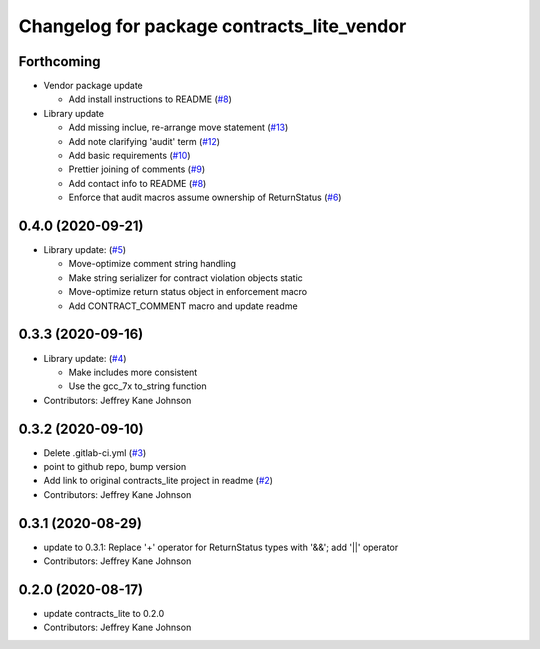 ^^^^^^^^^^^^^^^^^^^^^^^^^^^^^^^^^^^^^^^^^^^
Changelog for package contracts_lite_vendor
^^^^^^^^^^^^^^^^^^^^^^^^^^^^^^^^^^^^^^^^^^^

Forthcoming
-----------
* Vendor package update

  * Add install instructions to README (`#8 <https://github.com/ros-safety/contracts_lite_vendor/pull/8>`_)

* Library update

  * Add missing inclue, re-arrange move statement (`#13 <https://github.com/ros-safety/contracts_lite/pull/13>`_)
  * Add note clarifying 'audit' term (`#12 <https://github.com/ros-safety/contracts_lite/pull/12>`_)
  * Add basic requirements (`#10 <https://github.com/ros-safety/contracts_lite/pull/10>`_)
  * Prettier joining of comments (`#9 <https://github.com/ros-safety/contracts_lite/pull/9>`_)
  * Add contact info to README (`#8 <https://github.com/ros-safety/contracts_lite/pull/8>`_)
  * Enforce that audit macros assume ownership of ReturnStatus (`#6 <https://github.com/ros-safety/contracts_lite/pull/6>`_)


0.4.0 (2020-09-21)
------------------
* Library update: (`#5 <https://github.com/ros-safety/contracts_lite/pull/5>`_)

  * Move-optimize comment string handling
  * Make string serializer for contract violation objects static
  * Move-optimize return status object in enforcement macro
  * Add CONTRACT_COMMENT macro and update readme

0.3.3 (2020-09-16)
------------------
* Library update: (`#4 <https://github.com/ros-safety/contracts_lite/pull/4>`_)

  * Make includes more consistent
  * Use the gcc_7x to_string function
* Contributors: Jeffrey Kane Johnson

0.3.2 (2020-09-10)
------------------
* Delete .gitlab-ci.yml (`#3 <https://github.com/ros-safety/contracts_lite_vendor/issues/3>`_)
* point to github repo, bump version
* Add link to original contracts_lite project in readme (`#2 <https://github.com/ros-safety/contracts_lite_vendor/issues/2>`_)
* Contributors: Jeffrey Kane Johnson

0.3.1 (2020-08-29)
------------------
* update to 0.3.1: Replace '+' operator for ReturnStatus types with '&&'; add '||' operator
* Contributors: Jeffrey Kane Johnson

0.2.0 (2020-08-17)
------------------
* update contracts_lite to 0.2.0
* Contributors: Jeffrey Kane Johnson
